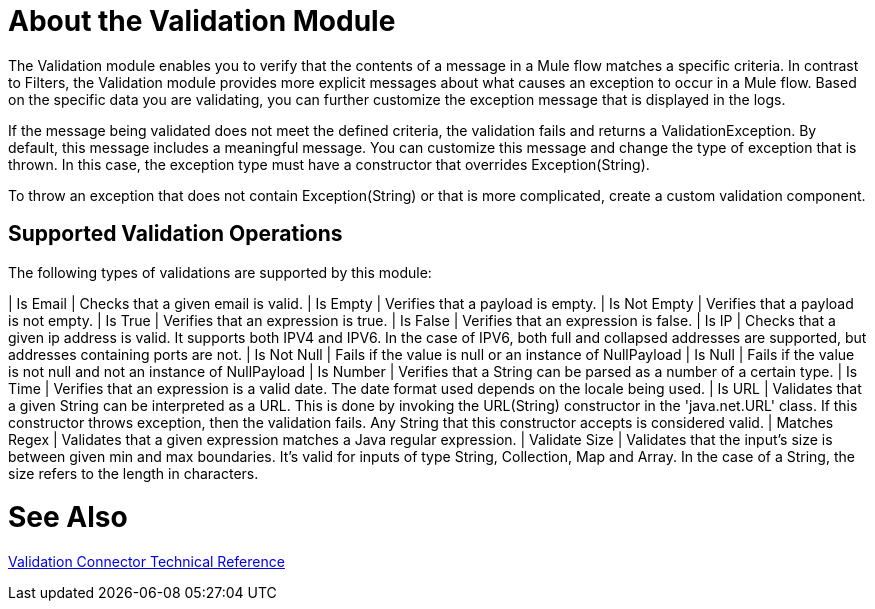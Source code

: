 = About the Validation Module

The Validation module enables you to verify that the contents of a message in a Mule flow matches a specific criteria. In contrast to Filters, the Validation module provides more explicit messages about what causes an exception to occur in a Mule flow. Based on the specific data you are validating, you can further customize the exception message that is displayed in the logs.

If the message being validated does not meet the defined criteria, the validation fails and returns a ValidationException. By default, this message includes a meaningful message. You can customize this message and change the type of exception that is thrown. In this case, the exception type must have a constructor that overrides Exception(String).

To throw an exception that does not contain Exception(String) or that is more complicated, create a custom validation component.

== Supported Validation Operations

The following types of validations are supported by this module:

| Is Email | Checks that a given email is valid.
| Is Empty | Verifies that a payload is empty.
| Is Not Empty | Verifies that a payload is not empty.
| Is True | Verifies that an expression is true.
| Is False | Verifies that an expression is false.
| Is IP | Checks that a given ip address is valid. It supports both IPV4 and IPV6. In the case of IPV6, both full and collapsed addresses are supported, but addresses containing ports are not.
| Is Not Null | Fails if the value is null or an instance of NullPayload
| Is Null | Fails if the value is not null and not an instance of NullPayload
| Is Number | Verifies that a String can be parsed as a number of a certain type.
| Is Time | Verifies that an expression is a valid date. The date format used depends on the locale being used.
| Is URL | Validates that a given String can be interpreted as a URL. This is done by invoking the URL(String) constructor in the 'java.net.URL' class. If this constructor throws exception, then the validation fails. Any String that this constructor accepts is considered valid.
| Matches Regex | Validates that a given expression matches a Java regular expression.
| Validate Size | Validates that the input’s size is between given min and max boundaries. It’s valid for inputs of type String, Collection, Map and Array. In the case of a String, the size refers to the length in characters.

= See Also

link:/connectors/validation-documentation[Validation Connector Technical Reference]
